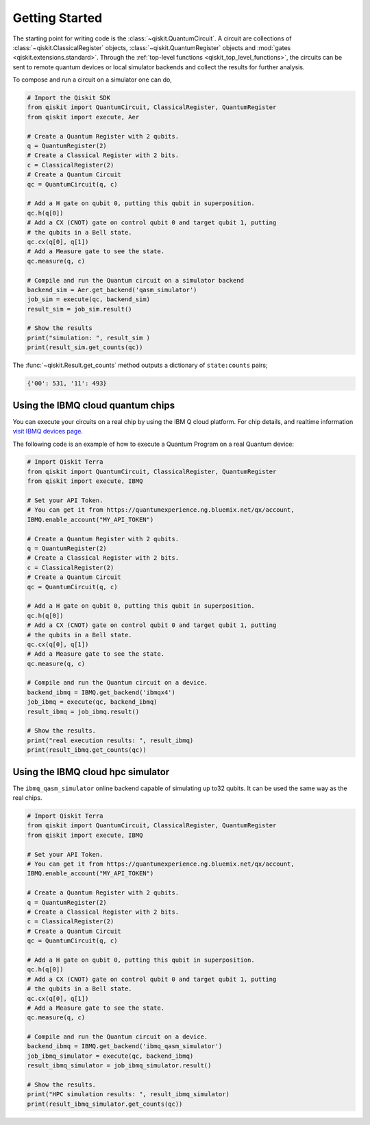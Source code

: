 Getting Started
===============

The starting point for writing code is the :class:`~qiskit.QuantumCircuit`.
A circuit are
collections of :class:`~qiskit.ClassicalRegister` objects,
:class:`~qiskit.QuantumRegister` objects and
:mod:`gates <qiskit.extensions.standard>`. Through the
:ref:`top-level functions <qiskit_top_level_functions>`, the circuits can be
sent to remote quantum devices or local simulator backends and collect the
results for further analysis.

To compose and run a circuit on a simulator one can do,

.. code-block:: python

    # Import the Qiskit SDK
    from qiskit import QuantumCircuit, ClassicalRegister, QuantumRegister
    from qiskit import execute, Aer

    # Create a Quantum Register with 2 qubits.
    q = QuantumRegister(2)
    # Create a Classical Register with 2 bits.
    c = ClassicalRegister(2)
    # Create a Quantum Circuit
    qc = QuantumCircuit(q, c)

    # Add a H gate on qubit 0, putting this qubit in superposition.
    qc.h(q[0])
    # Add a CX (CNOT) gate on control qubit 0 and target qubit 1, putting
    # the qubits in a Bell state.
    qc.cx(q[0], q[1])
    # Add a Measure gate to see the state.
    qc.measure(q, c)

    # Compile and run the Quantum circuit on a simulator backend
    backend_sim = Aer.get_backend('qasm_simulator')
    job_sim = execute(qc, backend_sim)
    result_sim = job_sim.result()

    # Show the results
    print("simulation: ", result_sim )
    print(result_sim.get_counts(qc))

The :func:`~qiskit.Result.get_counts` method outputs a dictionary of
``state:counts`` pairs;

.. code-block:: python

    {'00': 531, '11': 493}

Using the IBMQ cloud quantum chips
----------------------------------

You can execute your circuits on a real chip by using the IBM Q cloud platform. For chip details, and 
realtime information `visit IBMQ devices page <https://www.research.ibm.com/ibm-q/technology/devices/>`_.


The following code is an example of how to execute a Quantum Program on a real
Quantum device:

.. code-block:: python

    # Import Qiskit Terra
    from qiskit import QuantumCircuit, ClassicalRegister, QuantumRegister
    from qiskit import execute, IBMQ

    # Set your API Token.
    # You can get it from https://quantumexperience.ng.bluemix.net/qx/account,
    IBMQ.enable_account("MY_API_TOKEN")

    # Create a Quantum Register with 2 qubits.
    q = QuantumRegister(2)
    # Create a Classical Register with 2 bits.
    c = ClassicalRegister(2)
    # Create a Quantum Circuit
    qc = QuantumCircuit(q, c)

    # Add a H gate on qubit 0, putting this qubit in superposition.
    qc.h(q[0])
    # Add a CX (CNOT) gate on control qubit 0 and target qubit 1, putting
    # the qubits in a Bell state.
    qc.cx(q[0], q[1])
    # Add a Measure gate to see the state.
    qc.measure(q, c)

    # Compile and run the Quantum circuit on a device.
    backend_ibmq = IBMQ.get_backend('ibmqx4')
    job_ibmq = execute(qc, backend_ibmq)
    result_ibmq = job_ibmq.result()

    # Show the results.
    print("real execution results: ", result_ibmq)
    print(result_ibmq.get_counts(qc))


Using the IBMQ cloud hpc simulator
----------------------------------

The ``ibmq_qasm_simulator`` online backend capable of simulating up to32 qubits. It can be used the 
same way as the real chips. 

.. code-block:: python

    # Import Qiskit Terra
    from qiskit import QuantumCircuit, ClassicalRegister, QuantumRegister
    from qiskit import execute, IBMQ

    # Set your API Token.
    # You can get it from https://quantumexperience.ng.bluemix.net/qx/account,
    IBMQ.enable_account("MY_API_TOKEN")

    # Create a Quantum Register with 2 qubits.
    q = QuantumRegister(2)
    # Create a Classical Register with 2 bits.
    c = ClassicalRegister(2)
    # Create a Quantum Circuit
    qc = QuantumCircuit(q, c)

    # Add a H gate on qubit 0, putting this qubit in superposition.
    qc.h(q[0])
    # Add a CX (CNOT) gate on control qubit 0 and target qubit 1, putting
    # the qubits in a Bell state.
    qc.cx(q[0], q[1])
    # Add a Measure gate to see the state.
    qc.measure(q, c)

    # Compile and run the Quantum circuit on a device.
    backend_ibmq = IBMQ.get_backend('ibmq_qasm_simulator')
    job_ibmq_simulator = execute(qc, backend_ibmq)
    result_ibmq_simulator = job_ibmq_simulator.result()

    # Show the results.
    print("HPC simulation results: ", result_ibmq_simulator)
    print(result_ibmq_simulator.get_counts(qc))
